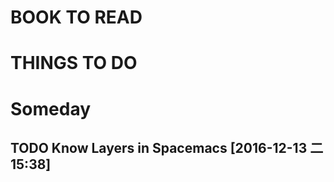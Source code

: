 #+STARTUP: overview
#+FILETAGS :@someday:
* BOOK TO READ  
* THINGS TO DO  
* Someday       
** TODO  Know Layers in Spacemacs [2016-12-13 二 15:38]
